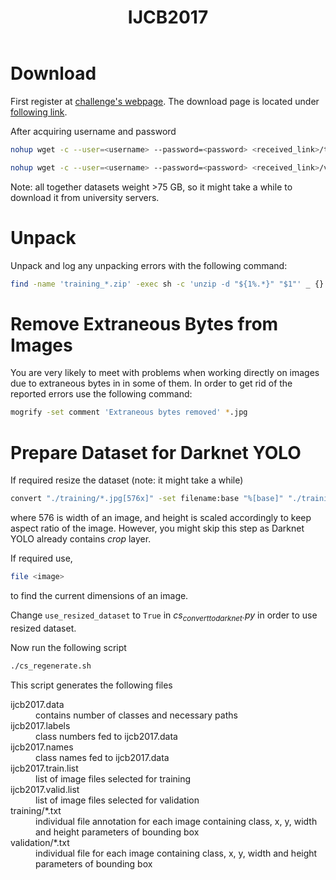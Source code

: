 #+title: IJCB2017

* Download

First register at [[http://www.face-recognition-challenge.com/][challenge's webpage]]. The download page is located under [[http://vast.uccs.edu/Opensetface/][following link]].

After acquiring username and password
#+begin_src sh
nohup wget -c --user=<username> --password=<password> <received_link>/training_{1..11}.zip -P <target_dir>
#+end_src

#+begin_src sh
nohup wget -c --user=<username> --password=<password> <received_link>/validation_{1..6}.zip -P <target_dir>
#+end_src

Note: all together datasets weight >75 GB, so it might take a while to download it from university servers.

* Unpack

Unpack and log any unpacking errors with the following command: 
#+begin_src sh
find -name 'training_*.zip' -exec sh -c 'unzip -d "${1%.*}" "$1"' _ {} \; > unzip.log 2>&1
#+end_src

* Remove Extraneous Bytes from Images

You are very likely to meet with problems when working directly on images due to extraneous bytes in in some of them. In order to get rid of the reported errors use the following command: 
#+begin_src sh
mogrify -set comment 'Extraneous bytes removed' *.jpg
#+end_src

* Prepare Dataset for Darknet YOLO

If required resize the dataset (note: it might take a while)
#+begin_src sh
convert "./training/*.jpg[576x]" -set filename:base "%[base]" "./training_resized/%[filename:base].jpg"
#+end_src
where 576 is width of an image, and height is scaled accordingly to keep aspect ratio of the image. However, you might skip this step as Darknet YOLO already contains /crop/ layer.

If required use,
#+begin_src sh
file <image>
#+end_src
to find the current dimensions of an image.

Change =use_resized_dataset= to =True= in /cs_convert_to_darknet.py/ in order to use resized dataset.

Now run the following script
#+begin_src sh
./cs_regenerate.sh
#+end_src

This script generates the following files
- ijcb2017.data :: contains number of classes and necessary paths
- ijcb2017.labels :: class numbers fed to ijcb2017.data
- ijcb2017.names :: class names fed to ijcb2017.data
- ijcb2017.train.list :: list of image files selected for training
- ijcb2017.valid.list :: list of image files selected for validation
- training/*.txt :: individual file annotation for each image containing class, x, y, width and height parameters of bounding box
- validation/*.txt :: individual file for each image containing class, x, y, width and height parameters of bounding box
